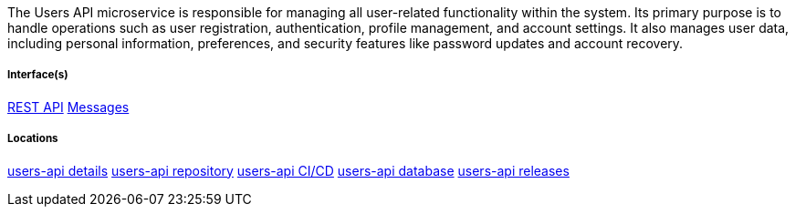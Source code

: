 The Users API microservice is responsible for managing all user-related functionality within the system. 
Its primary purpose is to handle operations such as user registration, authentication, profile management, and account settings. 
It also manages user data, including personal information, preferences, and security features like password updates and account recovery.

===== Interface(s)
link:https://editor.swagger.io/?url=https://raw.githubusercontent.com/shcherby/system-design-arc42/refs/heads/main/documentation/arc42/building_blocks/users_api/users_api_swagger.yaml[REST API]
link:https://github.com[Messages]

===== Locations
link:https://github.com[users-api details]
link:https://github.com[users-api repository]
link:https://github.com[users-api CI/CD]
link:https://github.com[users-api database]
link:https://github.com[users-api releases]

